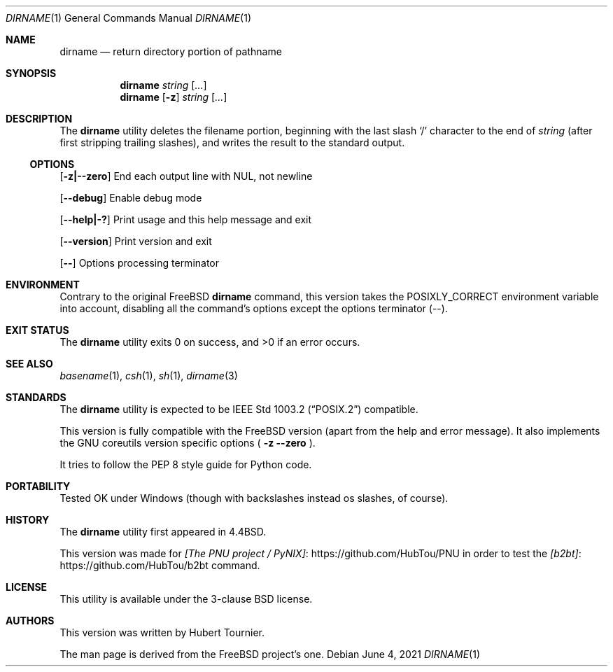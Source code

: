 .\" Copyright (c) 1990, 1993, 1994
.\"	The Regents of the University of California.  All rights reserved.
.\"
.\" This code is derived from software contributed to Berkeley by
.\" the Institute of Electrical and Electronics Engineers, Inc.
.\"
.\" Redistribution and use in source and binary forms, with or without
.\" modification, are permitted provided that the following conditions
.\" are met:
.\" 1. Redistributions of source code must retain the above copyright
.\"    notice, this list of conditions and the following disclaimer.
.\" 2. Redistributions in binary form must reproduce the above copyright
.\"    notice, this list of conditions and the following disclaimer in the
.\"    documentation and/or other materials provided with the distribution.
.\" 3. Neither the name of the University nor the names of its contributors
.\"    may be used to endorse or promote products derived from this software
.\"    without specific prior written permission.
.\"
.\" THIS SOFTWARE IS PROVIDED BY THE REGENTS AND CONTRIBUTORS ``AS IS'' AND
.\" ANY EXPRESS OR IMPLIED WARRANTIES, INCLUDING, BUT NOT LIMITED TO, THE
.\" IMPLIED WARRANTIES OF MERCHANTABILITY AND FITNESS FOR A PARTICULAR PURPOSE
.\" ARE DISCLAIMED.  IN NO EVENT SHALL THE REGENTS OR CONTRIBUTORS BE LIABLE
.\" FOR ANY DIRECT, INDIRECT, INCIDENTAL, SPECIAL, EXEMPLARY, OR CONSEQUENTIAL
.\" DAMAGES (INCLUDING, BUT NOT LIMITED TO, PROCUREMENT OF SUBSTITUTE GOODS
.\" OR SERVICES; LOSS OF USE, DATA, OR PROFITS; OR BUSINESS INTERRUPTION)
.\" HOWEVER CAUSED AND ON ANY THEORY OF LIABILITY, WHETHER IN CONTRACT, STRICT
.\" LIABILITY, OR TORT (INCLUDING NEGLIGENCE OR OTHERWISE) ARISING IN ANY WAY
.\" OUT OF THE USE OF THIS SOFTWARE, EVEN IF ADVISED OF THE POSSIBILITY OF
.\" SUCH DAMAGE.
.\"
.\"     @(#)basename.1	8.2 (Berkeley) 4/18/94
.\" $FreeBSD$
.\"
.Dd June 4, 2021
.Dt DIRNAME 1
.Os
.Sh NAME
.Nm dirname
.Nd return directory portion of pathname
.Sh SYNOPSIS
.Nm dirname
.Ar string
.Op Ar ...
.Nm dirname
.Op Fl z
.Ar string
.Op Ar ...
.Sh DESCRIPTION
The
.Nm dirname
utility deletes the filename portion, beginning
with the last slash
.Ql \&/
character to the end of
.Ar string
(after first stripping trailing slashes),
and writes the result to the standard output.
.Ss OPTIONS
.Op Fl z|--zero
End each output line with NUL, not newline
.Pp
.Op Fl -debug
Enable debug mode
.Pp
.Op Fl -help|-?
Print usage and this help message and exit
.Pp
.Op Fl -version
Print version and exit
.Pp
.Op Fl -
Options processing terminator
.Sh ENVIRONMENT
Contrary to the original
.Fx
.Nm
command, this version takes the
.Ev POSIXLY_CORRECT
environment variable into account,
disabling all the command's options except the options terminator (--).
.Sh EXIT STATUS
.Ex -std dirname
.Sh SEE ALSO
.Xr basename 1 ,
.Xr csh 1 ,
.Xr sh 1 ,
.Xr dirname 3
.Sh STANDARDS
The
.Nm
utility is expected to be
.St -p1003.2
compatible.
.Pp
This version is fully compatible with the
.Fx
version (apart from the help and error message).
It also implements the GNU coreutils version specific options
(
.Fl z
.Fl -zero
).
.Pp
It tries to follow the PEP 8 style guide for Python code.
.Sh PORTABILITY
Tested OK under Windows (though with backslashes instead os slashes, of course).
.Sh HISTORY
The
.Nm
utility first appeared in
.Bx 4.4 .
.Pp
This version was made for
.Lk https://github.com/HubTou/PNU [The PNU project / PyNIX]
in order to test
the
.Lk https://github.com/HubTou/b2bt [b2bt]
command.
.Sh LICENSE
This utility is available under the 3-clause BSD license.
.Sh AUTHORS
This version was written by
.An "Hubert Tournier".
.Pp
The man page is derived from the
.Fx
project's one.
